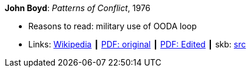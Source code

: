 *John Boyd*: _Patterns of Conflict_, 1976

* Reasons to read: military use of OODA loop
* Links:
       link:https://en.wikipedia.org/wiki/Patterns_of_Conflict[Wikipedia]
    ┃ link:http://www.ausairpower.net/JRB/poc.pdf[PDF: original]
    ┃ link:http://dnipogo.org/boyd/patterns_ppt.pdf[PDF: Edited]
    ┃ skb: link:https://github.com/vdmeer/skb/tree/master/library/unpublished/1970/boyd-1976-poc.adoc[src]
ifdef::local[]
    ┃ link:/library/unpublished/1970/[Folder]
endif::[]

